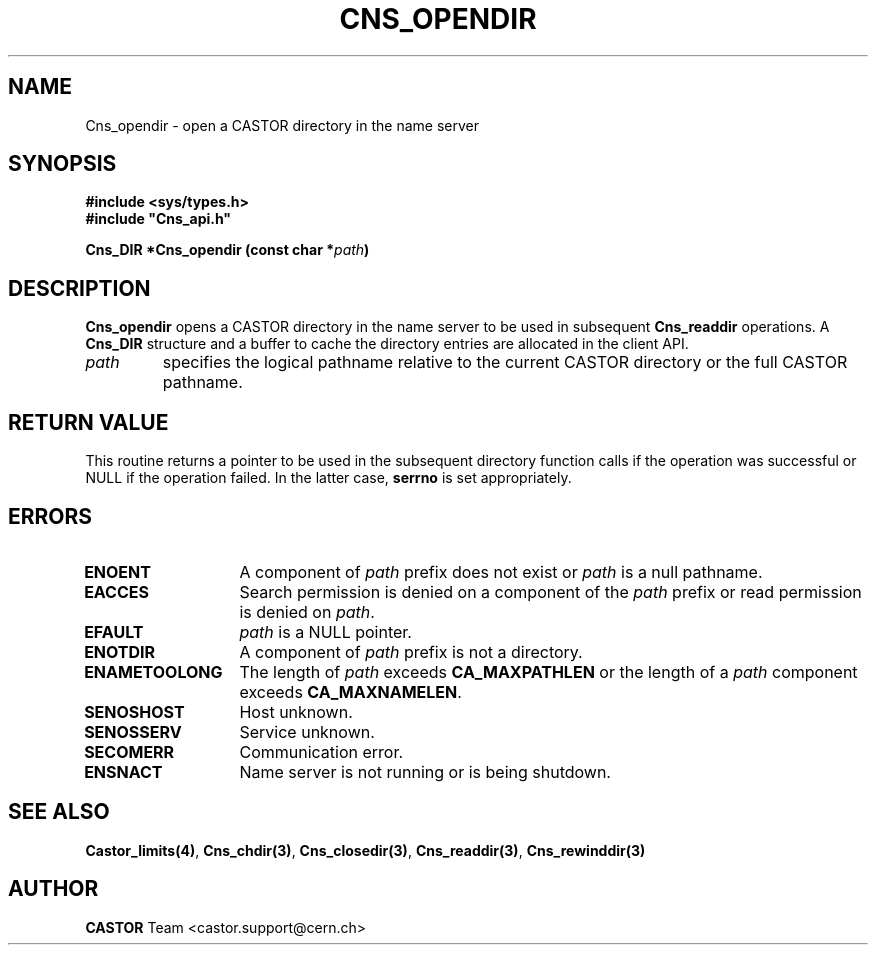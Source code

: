 .\" @(#)$RCSfile: Cns_opendir.man,v $ $Revision: 1.2 $ $Date: 2006/01/26 15:36:19 $ CERN IT-PDP/DM Jean-Philippe Baud
.\" Copyright (C) 1999-2000 by CERN/IT/PDP/DM
.\" All rights reserved
.\"
.TH CNS_OPENDIR 3 "$Date: 2006/01/26 15:36:19 $" CASTOR "Cns Library Functions"
.SH NAME
Cns_opendir \- open a CASTOR directory in the name server
.SH SYNOPSIS
.B #include <sys/types.h>
.br
\fB#include "Cns_api.h"\fR
.sp
.BI "Cns_DIR *Cns_opendir (const char *" path )
.SH DESCRIPTION
.B Cns_opendir
opens a CASTOR directory in the name server to be used in subsequent
.B Cns_readdir
operations.
A
.B Cns_DIR
structure and a buffer to cache the directory entries are allocated in the
client API.
.TP
.I path
specifies the logical pathname relative to the current CASTOR directory or
the full CASTOR pathname.
.SH RETURN VALUE
This routine returns a pointer to be used in the subsequent directory
function calls if the operation was successful or NULL if the operation
failed. In the latter case,
.B serrno
is set appropriately.
.SH ERRORS
.TP 1.3i
.B ENOENT
A component of
.I path
prefix does not exist or
.I path
is a null pathname.
.TP
.B EACCES
Search permission is denied on a component of the
.I path
prefix or read permission is denied on
.IR path .
.TP
.B EFAULT
.I path
is a NULL pointer.
.TP
.B ENOTDIR
A component of
.I path
prefix is not a directory.
.TP
.B ENAMETOOLONG
The length of
.I path
exceeds
.B CA_MAXPATHLEN
or the length of a
.I path
component exceeds
.BR CA_MAXNAMELEN .
.TP
.B SENOSHOST
Host unknown.
.TP
.B SENOSSERV
Service unknown.
.TP
.B SECOMERR
Communication error.
.TP
.B ENSNACT
Name server is not running or is being shutdown.
.SH SEE ALSO
.BR Castor_limits(4) ,
.BR Cns_chdir(3) ,
.BR Cns_closedir(3) ,
.BR Cns_readdir(3) ,
.BR Cns_rewinddir(3)
.SH AUTHOR
\fBCASTOR\fP Team <castor.support@cern.ch>
